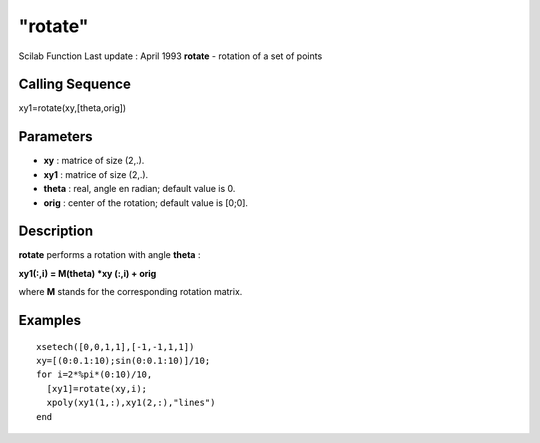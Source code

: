 ====
"rotate"
====

Scilab Function Last update : April 1993
**rotate** - rotation of a set of points



Calling Sequence
~~~~~~~~~~~~~~~~

xy1=rotate(xy,[theta,orig])




Parameters
~~~~~~~~~~


+ **xy** : matrice of size (2,.).
+ **xy1** : matrice of size (2,.).
+ **theta** : real, angle en radian; default value is 0.
+ **orig** : center of the rotation; default value is [0;0].




Description
~~~~~~~~~~~

**rotate** performs a rotation with angle **theta** :

**xy1(:,i) = M(theta) *xy (:,i) + orig**

where **M** stands for the corresponding rotation matrix.



Examples
~~~~~~~~


::

    
    
    xsetech([0,0,1,1],[-1,-1,1,1])
    xy=[(0:0.1:10);sin(0:0.1:10)]/10;
    for i=2*%pi*(0:10)/10,
      [xy1]=rotate(xy,i);
      xpoly(xy1(1,:),xy1(2,:),"lines")
    end
     
      




